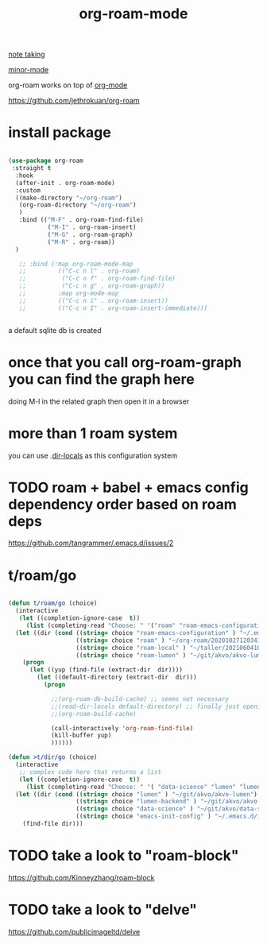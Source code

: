 #+TITLE: org-roam-mode

[[file:20201025233718-note_taking.org][note taking]]

[[file:20201024180511-minor_mode.org][minor-mode]]

org-roam works on top of [[file:20201024180240-org_mode.org][org-mode]]

https://github.com/jethrokuan/org-roam

* install package
 #+BEGIN_SRC emacs-lisp :results silent

 (use-package org-roam
  :straight t
   :hook
   (after-init . org-roam-mode)
   :custom
   ((make-directory "~/org-roam")
    (org-roam-directory "~/org-roam")
    )
    :bind (("M-F" . org-roam-find-file)
            ("M-I" . org-roam-insert)
            ("M-G" . org-roam-graph)
            ("M-R" . org-roam))
   )

    ;; :bind (:map org-roam-mode-map
    ;;         (("C-c n l" . org-roam)
    ;;          ("C-c n f" . org-roam-find-file)
    ;;          ("C-c n g" . org-roam-graph))
    ;;         :map org-mode-map
    ;;         (("C-c n i" . org-roam-insert))
    ;;         (("C-c n I" . org-roam-insert-immediate)))


 #+END_SRC




 a default sqlite db is created


* once that you call org-roam-graph you can find the graph here

doing M-l in the related graph then open it in a browser

* more than 1 roam system
you can use .[[/Users/tangrammer/.emacs.d/configuration/.dir-locals.el::1][dir-locals]] as this configuration system


* TODO roam + babel + emacs config dependency order based on roam deps
https://github.com/tangrammer/.emacs.d/issues/2

* t/roam/go
  #+BEGIN_SRC emacs-lisp :results silent

  (defun t/roam/go (choice)
    (interactive
     (let ((completion-ignore-case  t))
       (list (completing-read "Choose: " '("roam" "roam-emacs-configuration" "roam-lumen" "roam-local") nil t))))
    (let ((dir (cond ((string= choice "roam-emacs-configuration" ) "~/.emacs.d/configuration/20201025113623-index.org")
                     ((string= choice "roam" ) "~/org-roam/20201027120343-index.org")
                     ((string= choice "roam-local" ) "~/taller/20210604100524-tallerindex.org")
                     ((string= choice "roam-lumen" ) "~/git/akvo/akvo-lumen/backend/roam/20201102093126-index.org"))))
      (progn
        (let ((yup (find-file (extract-dir  dir))))
          (let ((default-directory (extract-dir  dir)))
            (progn

              ;;(org-roam-db-build-cache) ;; seems not necessary
              ;;(read-dir-locals default-directory) ;; finally just opening and killing the buffer to read the locals
              ;;(org-roam-build-cache)

              (call-interactively 'org-roam-find-file)
              (kill-buffer yup)
              ))))))

  (defun >t/dir/go (choice)
    (interactive
     ;; complex code here that returns a list
     (let ((completion-ignore-case  t))
       (list (completing-read "Choose: " '( "data-science" "lumen" "lumen-backend" "emacs-init-config") nil t))))
    (let ((dir (cond ((string= choice "lumen" ) "~/git/akvo/akvo-lumen")
                     ((string= choice "lumen-backend" ) "~/git/akvo/akvo-lumen/backend/project.clj")
                     ((string= choice "data-science" ) "~/git/akvo/data-science/akvo-data-science-services")
                     ((string= choice "emacs-init-config" ) "~/.emacs.d/init.el"))))
      (find-file dir)))

  #+END_SRC



* TODO take a look to "roam-block"
  https://github.com/Kinneyzhang/roam-block


* TODO take a look to "delve"
  https://github.com/publicimageltd/delve
